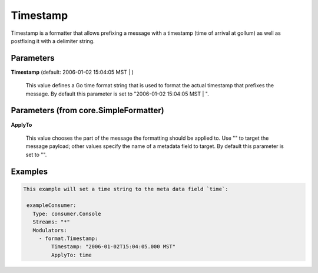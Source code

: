 .. Autogenerated by Gollum RST generator (docs/generator/*.go)

Timestamp
=========

Timestamp is a formatter that allows prefixing a message with a timestamp
(time of arrival at gollum) as well as postfixing it with a delimiter string.




Parameters
----------

**Timestamp** (default: 2006-01-02 15:04:05 MST | )

  This value defines a Go time format string that is used to format the actual
  timestamp that prefixes the message.
  By default this parameter is set to  "2006-01-02 15:04:05 MST | ".
  
  

Parameters (from core.SimpleFormatter)
--------------------------------------

**ApplyTo**

  This value chooses the part of the message the formatting
  should be applied to. Use "" to target the message payload; other values
  specify the name of a metadata field to target.
  By default this parameter is set to "".
  
  

Examples
--------

.. code-block:: yaml

	This example will set a time string to the meta data field `time`:
	
	 exampleConsumer:
	   Type: consumer.Console
	   Streams: "*"
	   Modulators:
	     - format.Timestamp:
	         Timestamp: "2006-01-02T15:04:05.000 MST"
	         ApplyTo: time
	
	


